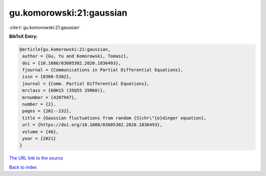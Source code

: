 gu.komorowski:21:gaussian
=========================

:cite:t:`gu.komorowski:21:gaussian`

**BibTeX Entry:**

.. code-block:: bibtex

   @article{gu.komorowski:21:gaussian,
    author = {Gu, Yu and Komorowski, Tomasz},
    doi = {10.1080/03605302.2020.1836493},
    fjournal = {Communications in Partial Differential Equations},
    issn = {0360-5302},
    journal = {Comm. Partial Differential Equations},
    mrclass = {60H15 (35Q55 35R60)},
    mrnumber = {4207947},
    number = {2},
    pages = {201--232},
    title = {Gaussian fluctuations from random {S}chr\"{o}dinger equation},
    url = {https://doi.org/10.1080/03605302.2020.1836493},
    volume = {46},
    year = {2021}
   }
`The URL link to the source <ttps://doi.org/10.1080/03605302.2020.1836493}>`_


`Back to index <../By-Cite-Keys.html>`_
